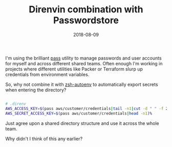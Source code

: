 #+TITLE:  Direnvin combination with Passwordstore
#+DATE: 2018-08-09
#+TAGS[]: direnv pass linux desktop security


I'm using the brilliant [[https://www.passwordstore.org/][pass]] utility to manage passwords and user accounts for
myself and across different shared teams. Often enough I'm working in projects
where different utilities like Packer or Terraform slurp up credentials from
environment variables. 

So, why not combine it with [[https://github.com/Tarrasch/zsh-autoenv][zsh-autoenv]] to automatically export secrets when
entering the directory?

#+BEGIN_SRC bash

  # .direnv
  AWS_ACCESS_KEY=$(pass aws/customer/credentials|tail -n1|cut -d " " -f 2)
  AWS_SECRET_ACCESS_KEY=$(pass aws/customer/credentials|head -n1)%                                                                                   

#+END_SRC

Just agree upon a shared directory structure and use it across the whole team.

Why didn't I think of this any earlier?
